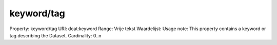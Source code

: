 keyword/tag
===========

Property: keyword/tag
URI: dcat:keyword
Range: Vrije tekst
Waardelijst: 
Usage note: This property contains a keyword or tag describing the Dataset.
Cardinality: 0..n
